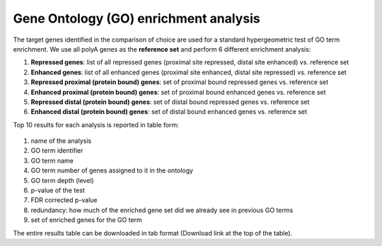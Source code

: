 .. _go:

Gene Ontology (GO) enrichment analysis
--------------------------------------
The target genes identified in the comparison of choice are used for a standard hypergeometric test of GO term enrichment. We use all polyA genes as the **reference
set** and perform 6 different enrichment analysis:

#. **Repressed genes**: list of all repressed genes (proximal site repressed, distal site enhanced) vs. reference set
#. **Enhanced genes**: list of all enhanced genes (proximal site enhanced, distal site repressed) vs. reference set
#. **Repressed proximal (protein bound) genes**: set of proximal bound repressed genes vs. reference set
#. **Enhanced proximal (protein bound) genes**: set of proximal bound enhanced genes vs. reference set
#. **Repressed distal (protein bound) genes**: set of distal bound repressed genes vs. reference set
#. **Enhanced distal (protein bound) genes**: set of distal bound enhanced genes vs. reference set

Top 10 results for each analysis is reported in table form:

.. figure:: figures/help_go.png
  :align: center
  :width: 750px
  :figwidth: 750px

#. name of the analysis
#. GO term identifier
#. GO term name
#. GO term number of genes assigned to it in the ontology
#. GO term depth (level)
#. p-value of the test
#. FDR corrected p-value
#. redundancy: how much of the enriched gene set did we already see in previous GO terms
#. set of enriched genes for the GO term

The entire results table can be downloaded in tab format (Download link at the top of the table).

